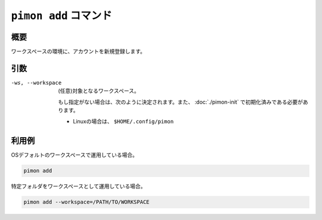 ``pimon add`` コマンド
======================

概要
----

ワークスペースの環境に、アカウントを新規登録します。

引数
----

-ws, --workspace
  (任意)対象となるワークスペース。

  もし指定がない場合は、次のように決定されます。また、 :doc:`./pimon-init` で初期化済みである必要があります。

  - Linuxの場合は、 ``$HOME/.config/pimon``

利用例
------

OSデフォルトのワークスペースで運用している場合。

.. code-block:: console

   pimon add

特定フォルダをワークスペースとして運用している場合。

.. code-block:: console

   pimon add --workspace=/PATH/TO/WORKSPACE
